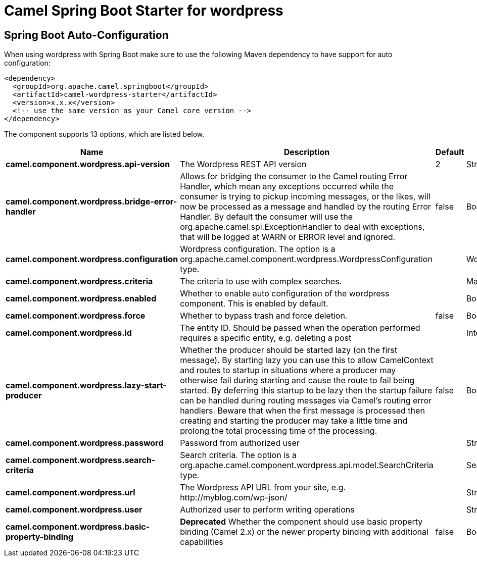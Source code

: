 // spring-boot-auto-configure options: START
:page-partial:
:doctitle: Camel Spring Boot Starter for wordpress

== Spring Boot Auto-Configuration

When using wordpress with Spring Boot make sure to use the following Maven dependency to have support for auto configuration:

[source,xml]
----
<dependency>
  <groupId>org.apache.camel.springboot</groupId>
  <artifactId>camel-wordpress-starter</artifactId>
  <version>x.x.x</version>
  <!-- use the same version as your Camel core version -->
</dependency>
----


The component supports 13 options, which are listed below.



[width="100%",cols="2,5,^1,2",options="header"]
|===
| Name | Description | Default | Type
| *camel.component.wordpress.api-version* | The Wordpress REST API version | 2 | String
| *camel.component.wordpress.bridge-error-handler* | Allows for bridging the consumer to the Camel routing Error Handler, which mean any exceptions occurred while the consumer is trying to pickup incoming messages, or the likes, will now be processed as a message and handled by the routing Error Handler. By default the consumer will use the org.apache.camel.spi.ExceptionHandler to deal with exceptions, that will be logged at WARN or ERROR level and ignored. | false | Boolean
| *camel.component.wordpress.configuration* | Wordpress configuration. The option is a org.apache.camel.component.wordpress.WordpressConfiguration type. |  | WordpressConfiguration
| *camel.component.wordpress.criteria* | The criteria to use with complex searches. |  | Map
| *camel.component.wordpress.enabled* | Whether to enable auto configuration of the wordpress component. This is enabled by default. |  | Boolean
| *camel.component.wordpress.force* | Whether to bypass trash and force deletion. | false | Boolean
| *camel.component.wordpress.id* | The entity ID. Should be passed when the operation performed requires a specific entity, e.g. deleting a post |  | Integer
| *camel.component.wordpress.lazy-start-producer* | Whether the producer should be started lazy (on the first message). By starting lazy you can use this to allow CamelContext and routes to startup in situations where a producer may otherwise fail during starting and cause the route to fail being started. By deferring this startup to be lazy then the startup failure can be handled during routing messages via Camel's routing error handlers. Beware that when the first message is processed then creating and starting the producer may take a little time and prolong the total processing time of the processing. | false | Boolean
| *camel.component.wordpress.password* | Password from authorized user |  | String
| *camel.component.wordpress.search-criteria* | Search criteria. The option is a org.apache.camel.component.wordpress.api.model.SearchCriteria type. |  | SearchCriteria
| *camel.component.wordpress.url* | The Wordpress API URL from your site, e.g. \http://myblog.com/wp-json/ |  | String
| *camel.component.wordpress.user* | Authorized user to perform writing operations |  | String
| *camel.component.wordpress.basic-property-binding* | *Deprecated* Whether the component should use basic property binding (Camel 2.x) or the newer property binding with additional capabilities | false | Boolean
|===
// spring-boot-auto-configure options: END

